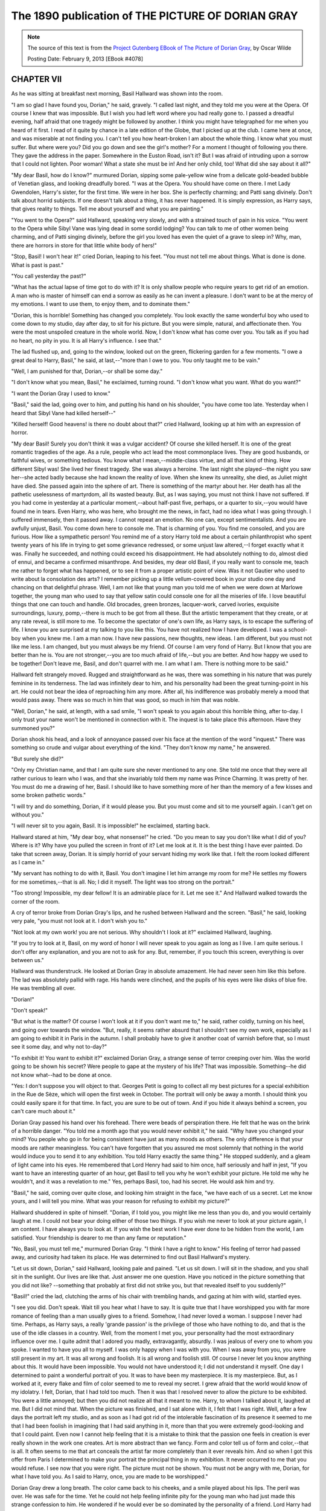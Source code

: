 .. _sphinxdiff-dorian-gray-1890:


The 1890 publication of THE PICTURE OF DORIAN GRAY
==================================================


.. note:: The source of this text is from the 
   `Project Gutenberg EBook of The Picture of Dorian Gray <https://www.gutenberg.org/ebooks/4078>`_, 
   by Oscar Wilde

   Posting Date: February 9, 2013 [EBook #4078]


CHAPTER VII
-----------

As he was sitting at breakfast next morning, Basil Hallward was shown
into the room.

"I am so glad I have found you, Dorian," he said, gravely.
"I called last night, and they told me you were at the Opera.
Of course I knew that was impossible.
But I wish you had left word where you had really gone to.
I passed a dreadful evening, half afraid that one tragedy might be
followed by another.
I think you might have telegraphed for me when you heard of it first.
I read of it quite by chance in a late edition of the Globe, that I
picked up at the club.
I came here at once, and was miserable at not finding you.
I can't tell you how heart-broken I am about the whole thing.
I know what you must suffer.
But where were you?
Did you go down and see the girl's mother?
For a moment I thought of following you there.
They gave the address in the paper.
Somewhere in the Euston Road, isn't it?
But I was afraid of intruding upon a sorrow that I could not lighten.
Poor woman!
What a state she must be in!
And her only child, too!
What did she say about it all?"

"My dear Basil, how do I know?" murmured Dorian, sipping some
pale-yellow wine from a delicate gold-beaded bubble of Venetian glass,
and looking dreadfully bored.
"I was at the Opera.
You should have come on there.
I met Lady Gwendolen, Harry's sister, for the first time.
We were in her box.
She is perfectly charming; and Patti sang divinely.
Don't talk about horrid subjects.
If one doesn't talk about a thing, it has never happened.
It is simply expression, as Harry says, that gives reality to things.
Tell me about yourself and what you are painting."

"You went to the Opera?" said Hallward, speaking very slowly, and with
a strained touch of pain in his voice.
"You went to the Opera while Sibyl Vane was lying dead in some sordid
lodging?
You can talk to me of other women being charming, and of Patti singing
divinely, before the girl you loved has even the quiet of a grave to
sleep in?
Why, man, there are horrors in store for that little white body of
hers!"

"Stop, Basil! I won't hear it!" cried Dorian, leaping to his feet.
"You must not tell me about things.
What is done is done.
What is past is past."

"You call yesterday the past?"

"What has the actual lapse of time got to do with it?
It is only shallow people who require years to get rid of an emotion.
A man who is master of himself can end a sorrow as easily as he can
invent a pleasure.
I don't want to be at the mercy of my emotions.
I want to use them, to enjoy them, and to dominate them."

"Dorian, this is horrible!
Something has changed you completely.
You look exactly the same wonderful boy who used to come down to my
studio, day after day, to sit for his picture.
But you were simple, natural, and affectionate then.
You were the most unspoiled creature in the whole world.
Now, I don't know what has come over you.
You talk as if you had no heart, no pity in you.
It is all Harry's influence.
I see that."

The lad flushed up, and, going to the window, looked out on the green,
flickering garden for a few moments.
"I owe a great deal to Harry, Basil," he said, at last,--"more than I
owe to you.
You only taught me to be vain."

"Well, I am punished for that, Dorian,--or shall be some day."

"I don't know what you mean, Basil," he exclaimed, turning round.
"I don't know what you want.
What do you want?"

"I want the Dorian Gray I used to know."

"Basil," said the lad, going over to him, and putting his hand on his
shoulder, "you have come too late.
Yesterday when I heard that Sibyl Vane had killed herself--"

"Killed herself!
Good heavens! is there no doubt about that?" cried
Hallward, looking up at him with an expression of horror.

"My dear Basil!
Surely you don't think it was a vulgar accident?
Of course she killed herself.
It is one of the great romantic tragedies of the age.
As a rule, people who act lead the most commonplace lives.
They are good husbands, or faithful wives, or something tedious.
You know what I mean,--middle-class virtue, and all that kind of thing.
How different Sibyl was!
She lived her finest tragedy.
She was always a heroine.
The last night she played--the night you saw her--she acted badly
because she had known the reality of love.
When she knew its unreality, she died, as Juliet might have died.
She passed again into the sphere of art.
There is something of the martyr about her.
Her death has all the pathetic uselessness of martyrdom, all its wasted
beauty.
But, as I was saying, you must not think I have not suffered.
If you had come in yesterday at a particular moment,--about half-past
five, perhaps, or a quarter to six,--you would have found me in tears.
Even Harry, who was here, who brought me the news, in fact, had no idea
what I was going through.
I suffered immensely, then it passed away.
I cannot repeat an emotion.
No one can, except sentimentalists.
And you are awfully unjust, Basil.
You come down here to console me.
That is charming of you.
You find me consoled, and you are furious.
How like a sympathetic person!
You remind me of a story Harry told me about a certain philanthropist
who spent twenty years of his life in trying to get some grievance
redressed, or some unjust law altered,--I forget exactly what it was.
Finally he succeeded, and nothing could exceed his disappointment.
He had absolutely nothing to do, almost died of ennui, and became a
confirmed misanthrope.
And besides, my dear old Basil, if you really want to console me, teach
me rather to forget what has happened, or to see it from a proper
artistic point of view.
Was it not Gautier who used to write about la consolation des arts?
I remember picking up a little vellum-covered book in your studio one
day and chancing on that delightful phrase.
Well, I am not like that young man you told me of when we were down at
Marlowe together, the young man who used to say that yellow satin could
console one for all the miseries of life.
I love beautiful things that one can touch and handle.
Old brocades, green bronzes, lacquer-work, carved ivories, exquisite
surroundings, luxury, pomp,--there is much to be got from all these.
But the artistic temperament that they create, or at any rate reveal,
is still more to me.
To become the spectator of one's own life, as Harry says, is to escape
the suffering of life.
I know you are surprised at my talking to you like this.
You have not realized how I have developed.
I was a school-boy when you knew me.
I am a man now.
I have new passions, new thoughts, new ideas.
I am different, but you must not like me less.
I am changed, but you must always be my friend.
Of course I am very fond of Harry.
But I know that you are better than he is.
You are not stronger,--you are too much afraid of life,--but you are
better.
And how happy we used to be together!
Don't leave me, Basil, and don't quarrel with me.
I am what I am.
There is nothing more to be said."

Hallward felt strangely moved.
Rugged and straightforward as he was, there was something in his nature
that was purely feminine in its tenderness.
The lad was infinitely dear to him, and his personality had been the
great turning-point in his art.
He could not bear the idea of reproaching him any more.
After all, his indifference was probably merely a mood that would pass
away.
There was so much in him that was good, so much in him that was noble.

"Well, Dorian," he said, at length, with a sad smile, "I won't speak to
you again about this horrible thing, after to-day.
I only trust your name won't be mentioned in connection with it.
The inquest is to take place this afternoon.
Have they summoned you?"

Dorian shook his head, and a look of annoyance passed over his face at
the mention of the word "inquest."
There was something so crude and vulgar about everything of the kind.
"They don't know my name," he answered.

"But surely she did?"

"Only my Christian name, and that I am quite sure she never mentioned
to any one.
She told me once that they were all rather curious to learn who I was,
and that she invariably told them my name was Prince Charming.
It was pretty of her.
You must do me a drawing of her, Basil.
I should like to have something more of her than the memory of a few
kisses and some broken pathetic words."

"I will try and do something, Dorian, if it would please you.
But you must come and sit to me yourself again.
I can't get on without you."

"I will never sit to you again, Basil.
It is impossible!" he exclaimed, starting back.

Hallward stared at him, "My dear boy, what nonsense!" he cried.
"Do you mean to say you don't like what I did of you?
Where is it?
Why have you pulled the screen in front of it?
Let me look at it.
It is the best thing I have ever painted.
Do take that screen away, Dorian.
It is simply horrid of your servant hiding my work like that.
I felt the room looked different as I came in."

"My servant has nothing to do with it, Basil.
You don't imagine I let him arrange my room for me?
He settles my flowers for me sometimes,--that is all.
No; I did it myself.
The light was too strong on the portrait."

"Too strong!
Impossible, my dear fellow!
It is an admirable place for it.
Let me see it."
And Hallward walked towards the corner of the room.

A cry of terror broke from Dorian Gray's lips, and he rushed between
Hallward and the screen.
"Basil," he said, looking very pale, "you must not look at it.
I don't wish you to."

"Not look at my own work! you are not serious.
Why shouldn't I look at it?" exclaimed Hallward, laughing.

"If you try to look at it, Basil, on my word of honor I will never
speak to you again as long as I live.
I am quite serious.
I don't offer any explanation, and you are not to ask for any.
But, remember, if you touch this screen, everything is over between
us."

Hallward was thunderstruck.
He looked at Dorian Gray in absolute amazement.
He had never seen him like this before.
The lad was absolutely pallid with rage.
His hands were clinched, and the pupils of his eyes were like disks of
blue fire.
He was trembling all over.

"Dorian!"

"Don't speak!"

"But what is the matter?
Of course I won't look at it if you don't want me to," he said, rather
coldly, turning on his heel, and going over towards the window.
"But, really, it seems rather absurd that I shouldn't see my own work,
especially as I am going to exhibit it in Paris in the autumn.
I shall probably have to give it another coat of varnish before that,
so I must see it some day, and why not to-day?"

"To exhibit it!
You want to exhibit it?" exclaimed Dorian Gray, a strange sense of
terror creeping over him.
Was the world going to be shown his secret?
Were people to gape at the mystery of his life?
That was impossible.
Something--he did not know what--had to be done at once.

"Yes: I don't suppose you will object to that.
Georges Petit is going to collect all my best pictures for a special
exhibition in the Rue de Sèze, which will open the first week in
October.
The portrait will only be away a month.
I should think you could easily spare it for that time.
In fact, you are sure to be out of town.
And if you hide it always behind a screen, you can't care much about
it."

Dorian Gray passed his hand over his forehead.
There were beads of perspiration there.
He felt that he was on the brink of a horrible danger.
"You told me a month ago that you would never exhibit it," he said.
"Why have you changed your mind? You people who go in for being
consistent have just as many moods as others.
The only difference is that your moods are rather meaningless.
You can't have forgotten that you assured me most solemnly that nothing
in the world would induce you to send it to any exhibition.
You told Harry exactly the same thing."
He stopped suddenly, and a gleam of light came into his eyes.
He remembered that Lord Henry had said to him once, half seriously and
half in jest, "If you want to have an interesting quarter of an hour,
get Basil to tell you why he won't exhibit your picture.
He told me why he wouldn't, and it was a revelation to me."
Yes, perhaps Basil, too, had his secret.
He would ask him and try.

"Basil," he said, coming over quite close, and looking him straight in
the face, "we have each of us a secret.
Let me know yours, and I will tell you mine.
What was your reason for refusing to exhibit my picture?"

Hallward shuddered in spite of himself.
"Dorian, if I told you, you might like me less than you do, and you
would certainly laugh at me.
I could not bear your doing either of those two things.
If you wish me never to look at your picture again, I am content.
I have always you to look at.
If you wish the best work I have ever done to be hidden from the world,
I am satisfied.
Your friendship is dearer to me than any fame or reputation."

"No, Basil, you must tell me," murmured Dorian Gray.
"I think I have a right to know."
His feeling of terror had passed away, and curiosity had taken its
place.
He was determined to find out Basil Hallward's mystery.

"Let us sit down, Dorian," said Hallward, looking pale and pained.
"Let us sit down.
I will sit in the shadow, and you shall sit in the sunlight.
Our lives are like that.
Just answer me one question.
Have you noticed in the picture something that you did not like?
--something that probably at first did not strike you, but that
revealed itself to you suddenly?"

"Basil!" cried the lad, clutching the arms of his chair with trembling
hands, and gazing at him with wild, startled eyes.

"I see you did.
Don't speak.
Wait till you hear what I have to say.
It is quite true that I have worshipped you with far more romance of
feeling than a man usually gives to a friend.
Somehow, I had never loved a woman.
I suppose I never had time.
Perhaps, as Harry says, a really 'grande passion' is the privilege of
those who have nothing to do, and that is the use of the idle classes
in a country.
Well, from the moment I met you, your personality had the most
extraordinary influence over me.
I quite admit that I adored you madly, extravagantly, absurdly.
I was jealous of every one to whom you spoke.
I wanted to have you all to myself.
I was only happy when I was with you.
When I was away from you, you were still present in my art.
It was all wrong and foolish.
It is all wrong and foolish still.
Of course I never let you know anything about this.
It would have been impossible.
You would not have understood it; I did not understand it myself.
One day I determined to paint a wonderful portrait of you.
It was to have been my masterpiece.
It is my masterpiece.
But, as I worked at it, every flake and film of color seemed to me to
reveal my secret.
I grew afraid that the world would know of my idolatry.
I felt, Dorian, that I had told too much.
Then it was that I resolved never to allow the picture to be exhibited.
You were a little annoyed; but then you did not realize all that it
meant to me.
Harry, to whom I talked about it, laughed at me.
But I did not mind that.
When the picture was finished, and I sat alone with it, I felt that I
was right.
Well, after a few days the portrait left my studio, and as soon as I
had got rid of the intolerable fascination of its presence it seemed to
me that I had been foolish in imagining that I had said anything in it,
more than that you were extremely good-looking and that I could paint.
Even now I cannot help feeling that it is a mistake to think that the
passion one feels in creation is ever really shown in the work one
creates.
Art is more abstract than we fancy.
Form and color tell us of form and color,--that is all.
It often seems to me that art conceals the artist far more completely
than it ever reveals him.
And so when I got this offer from Paris I determined to make your
portrait the principal thing in my exhibition.
It never occurred to me that you would refuse.
I see now that you were right.
The picture must not be shown.
You must not be angry with me, Dorian, for what I have told you.
As I said to Harry, once, you are made to be worshipped."

Dorian Gray drew a long breath.
The color came back to his cheeks, and a smile played about his lips.
The peril was over.
He was safe for the time.
Yet he could not help feeling infinite pity for the young man who had
just made this strange confession to him.
He wondered if he would ever be so dominated by the personality of a
friend.
Lord Harry had the charm of being very dangerous.
But that was all.
He was too clever and too cynical to be really fond of.
Would there ever be some one who would fill him with a strange
idolatry?
Was that one of the things that life had in store?

"It is extraordinary to me, Dorian," said Hallward, "that you should
have seen this in the picture.
Did you really see it?"

"Of course I did."

"Well, you don't mind my looking at it now?"

Dorian shook his head.
"You must not ask me that, Basil.
I could not possibly let you stand in front of that picture."

"You will some day, surely?"

"Never."

"Well, perhaps you are right.
And now good-by, Dorian.
You have been the one person in my life of whom I have been really
fond.
I don't suppose I shall often see you again.
You don't know what it cost me to tell you all that I have told you."

"My dear Basil," cried Dorian, "what have you told me?
Simply that you felt that you liked me too much.
That is not even a compliment."

"It was not intended as a compliment.
It was a confession."

"A very disappointing one."

"Why, what did you expect, Dorian?
You didn't see anything else in the picture, did you?
There was nothing else to see?"

"No: there was nothing else to see.
Why do you ask?
But you mustn't talk about not meeting me again, or anything of that
kind.
You and I are friends, Basil, and we must always remain so."

"You have got Harry," said Hallward, sadly.

"Oh, Harry!" cried the lad, with a ripple of laughter.
"Harry spends his days in saying what is incredible, and his evenings
in doing what is improbable.
Just the sort of life I would like to lead.
But still I don't think I would go to Harry if I was in trouble.
I would sooner go to you, Basil."

"But you won't sit to me again?"

"Impossible!"

"You spoil my life as an artist by refusing, Dorian.
No man comes across two ideal things.
Few come across one."

"I can't explain it to you, Basil, but I must never sit to you again.
I will come and have tea with you.
That will be just as pleasant."

"Pleasanter for you, I am afraid," murmured Hallward, regretfully.
"And now good-by.
I am sorry you won't let me look at the picture once again.
But that can't be helped.
I quite understand what you feel about it."

As he left the room, Dorian Gray smiled to himself.
Poor Basil! how little he knew of the true reason!
And how strange it was that, instead of having been forced to reveal
his own secret, he had succeeded, almost by chance, in wresting a
secret from his friend!
How much that strange confession explained to him!
Basil's absurd fits of jealousy, his wild devotion, his extravagant
panegyrics, his curious reticences,--he understood them all now, and he
felt sorry.
There was something tragic in a friendship so colored by romance.

He sighed, and touched the bell.
The portrait must be hidden away at all costs.
He could not run such a risk of discovery again.
It had been mad of him to have the thing remain, even for an hour, in a
room to which any of his friends had access.

